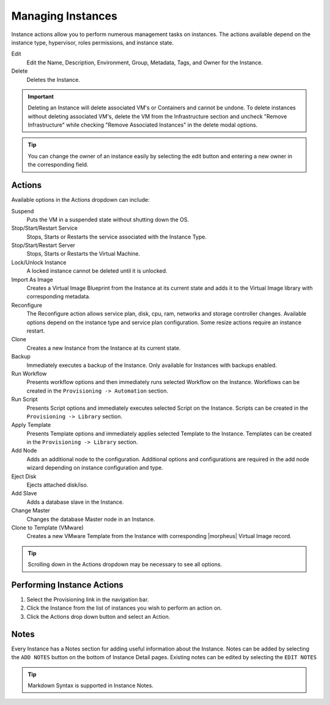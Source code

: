Managing Instances
------------------

Instance actions allow you to perform numerous management tasks on instances. The actions available depend on the instance type, hypervisor, roles permissions, and instance state.

Edit
  Edit the Name, Description, Environment, Group, Metadata, Tags, and Owner for the Instance.
Delete
  Deletes the Instance.

.. IMPORTANT:: Deleting an Instance will delete associated VM's or Containers and cannot be undone. To delete instances without deleting associated VM's, delete the VM from the Infrastructure section and uncheck "Remove Infrastructure" while checking "Remove Associated Instances" in the delete modal options.

.. TIP:: You can change the owner of an instance easily by selecting the edit button and entering a new owner in the corresponding field.

Actions
^^^^^^^

Available options in the Actions dropdown can include:

Suspend
  Puts the VM in a suspended state without shutting down the OS.
Stop/Start/Restart Service
  Stops, Starts or Restarts the service associated with the Instance Type.
Stop/Start/Restart Server
  Stops, Starts or Restarts the Virtual Machine.
Lock/Unlock Instance
  A locked instance cannot be deleted until it is unlocked.
Import As Image
  Creates a Virtual Image Blueprint from the Instance at its current state and adds it to the Virtual Image library with corresponding metadata.
Reconfigure
  The Reconfigure action allows service plan, disk, cpu, ram, networks and storage controller changes. Available options depend on the instance type and service plan configuration. Some resize actions require an instance restart.
Clone
  Creates a new Instance from the Instance at its current state.
Backup
  Immediately executes a backup of the Instance. Only available for Instances with backups enabled.
Run Workflow
  Presents workflow options and then immediately runs selected Workflow on the Instance. Workflows can be created in the ``Provisioning -> Automation`` section.
Run Script
  Presents Script options and immediately executes selected Script on the Instance. Scripts can be created in the ``Provisioning -> Library`` section.
Apply Template
  Presents Template options and immediately applies selected Template to the Instance. Templates can be created in the ``Provisioning -> Library`` section.
Add Node
  Adds an additional node to the configuration. Additional options and configurations are required in the add node wizard depending on instance configuration and type.
Eject Disk
  Ejects attached disk/iso.
Add Slave
  Adds a database slave in the Instance.
Change Master
  Changes the database Master node in an Instance.
Clone to Template (VMware)
  Creates a new VMware Template from the Instance with corresponding |morpheus| Virtual Image record.


.. TIP:: Scrolling down in the Actions dropdown may be necessary to see all options.

Performing Instance Actions
^^^^^^^^^^^^^^^^^^^^^^^^^^^

#. Select the Provisioning link in the navigation bar.
#. Click the Instance from the list of instances you wish to perform an action on.
#. Click the Actions drop down button and select an Action.

.. Instances___|morpheus| _Reconfigure.png

Notes
^^^^^

Every Instance has a Notes section for adding useful information about the Instance. Notes can be added by selecting the ``ADD NOTES`` button on the bottom of Instance Detail pages. Existing notes can be edited by selecting the ``EDIT NOTES``

.. TIP:: Markdown Syntax is supported in Instance Notes.
